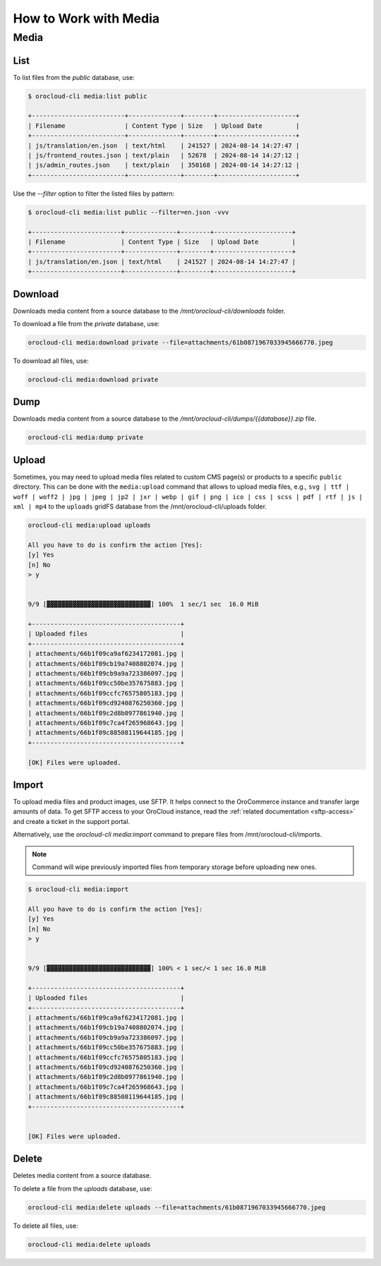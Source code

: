 .. _orocloud-maintenance-work-with-media:

How to Work with Media
======================

Media
-----

List
^^^^

To list files from the `public` database, use:

.. code-block:: none

    $ orocloud-cli media:list public

    +-------------------------+--------------+--------+---------------------+
    | Filename                | Content Type | Size   | Upload Date         |
    +-------------------------+--------------+--------+---------------------+
    | js/translation/en.json  | text/html    | 241527 | 2024-08-14 14:27:47 |
    | js/frontend_routes.json | text/plain   | 52678  | 2024-08-14 14:27:12 |
    | js/admin_routes.json    | text/plain   | 350168 | 2024-08-14 14:27:12 |
    +-------------------------+--------------+--------+---------------------+

Use the `--filter` option to filter the listed files by pattern:

.. code-block:: none

    $ orocloud-cli media:list public --filter=en.json -vvv

    +------------------------+--------------+--------+---------------------+
    | Filename               | Content Type | Size   | Upload Date         |
    +------------------------+--------------+--------+---------------------+
    | js/translation/en.json | text/html    | 241527 | 2024-08-14 14:27:47 |
    +------------------------+--------------+--------+---------------------+

Download
^^^^^^^^

Downloads media content from a source database to the `/mnt/orocloud-cli/downloads` folder.

To download a file from the `private` database, use:

.. code-block:: none

    orocloud-cli media:download private --file=attachments/61b0871967033945666770.jpeg

To download all files, use:

.. code-block:: none

    orocloud-cli media:download private

Dump
^^^^

Downloads media content from a source database to the `/mnt/orocloud-cli/dumps/{{database}}.zip` file.

.. code-block:: none

    orocloud-cli media:dump private


Upload
^^^^^^

Sometimes, you may need to upload media files related to custom CMS page(s) or products to a specific ``public`` directory.
This can be done with the ``media:upload`` command that allows to upload media files, e.g.,
``svg | ttf | woff | woff2 | jpg | jpeg | jp2 | jxr | webp | gif | png | ico | css | scss | pdf | rtf | js | xml | mp4``
to the ``uploads`` gridFS database from the /mnt/orocloud-cli/uploads folder.

.. code-block:: none

    orocloud-cli media:upload uploads

    All you have to do is confirm the action [Yes]:
    [y] Yes
    [n] No
    > y


    9/9 [▓▓▓▓▓▓▓▓▓▓▓▓▓▓▓▓▓▓▓▓▓▓▓▓▓▓▓▓] 100%  1 sec/1 sec  16.0 MiB

    +----------------------------------------+
    | Uploaded files                         |
    +----------------------------------------+
    | attachments/66b1f09ca9af6234172081.jpg |
    | attachments/66b1f09cb19a7408802074.jpg |
    | attachments/66b1f09cb9a9a723386097.jpg |
    | attachments/66b1f09cc50be357675883.jpg |
    | attachments/66b1f09ccfc76575805183.jpg |
    | attachments/66b1f09cd9240876250360.jpg |
    | attachments/66b1f09c2d8b0977861940.jpg |
    | attachments/66b1f09c7ca4f265968643.jpg |
    | attachments/66b1f09c88508119644185.jpg |
    +----------------------------------------+
                                                                                                                            
    [OK] Files were uploaded.                                                                                              
               
Import
^^^^^^

To upload media files and product images, use SFTP. It helps connect to the OroCommerce instance and transfer large amounts of data. 
To get SFTP access to your OroCloud instance, read the :ref:`related documentation <sftp-access>` and create a ticket in the support portal.

Alternatively, use the `orocloud-cli media:import` command to prepare files from /mnt/orocloud-cli/imports.

.. note:: Command will wipe previously imported files from temporary storage before uploading new ones.

.. code-block:: none

    $ orocloud-cli media:import

    All you have to do is confirm the action [Yes]:
    [y] Yes
    [n] No
    > y


    9/9 [▓▓▓▓▓▓▓▓▓▓▓▓▓▓▓▓▓▓▓▓▓▓▓▓▓▓▓▓] 100% < 1 sec/< 1 sec 16.0 MiB

    +----------------------------------------+
    | Uploaded files                         |
    +----------------------------------------+
    | attachments/66b1f09ca9af6234172081.jpg |
    | attachments/66b1f09cb19a7408802074.jpg |
    | attachments/66b1f09cb9a9a723386097.jpg |
    | attachments/66b1f09cc50be357675883.jpg |
    | attachments/66b1f09ccfc76575805183.jpg |
    | attachments/66b1f09cd9240876250360.jpg |
    | attachments/66b1f09c2d8b0977861940.jpg |
    | attachments/66b1f09c7ca4f265968643.jpg |
    | attachments/66b1f09c88508119644185.jpg |
    +----------------------------------------+

                                                                                                                            
    [OK] Files were uploaded.                                                                                              

Delete
^^^^^^

Deletes media content from a source database.

To delete a file from the `uploads` database, use:

.. code-block:: none

    orocloud-cli media:delete uploads --file=attachments/61b0871967033945666770.jpeg

To delete all files, use:

.. code-block:: none

    orocloud-cli media:delete uploads

